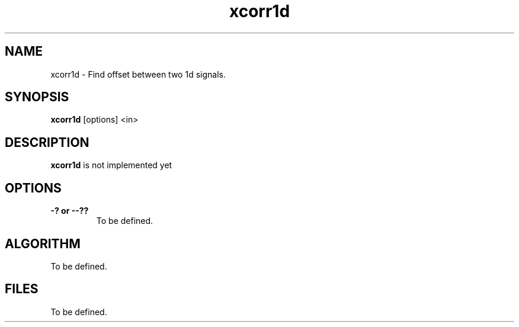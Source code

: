 .TH xcorr1d 1 "21 Nov 2002"
.SH NAME
xcorr1d \- Find offset between two 1d signals. 
.SH SYNOPSIS
.B xcorr1d
[options] <in>
.SH DESCRIPTION
.PP
.B xcorr1d 
is not implemented yet
.SH OPTIONS
.TP
.BI "\-? or \--??
To be defined.
.SH ALGORITHM
.PP
To be defined.
.SH FILES
.PP
To be defined.
